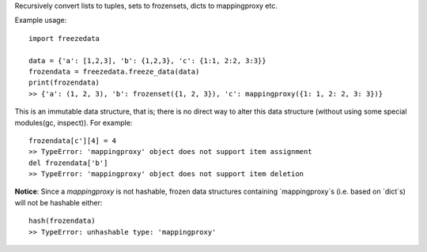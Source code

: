 
Recursively convert lists to tuples, sets to frozensets, dicts to mappingproxy etc.

Example usage::

   import freezedata

   data = {'a': [1,2,3], 'b': {1,2,3}, 'c': {1:1, 2:2, 3:3}}
   frozendata = freezedata.freeze_data(data)
   print(frozendata)
   >> {'a': (1, 2, 3), 'b': frozenset({1, 2, 3}), 'c': mappingproxy({1: 1, 2: 2, 3: 3})}

This is an immutable data structure, that is; there is no direct way to alter this
data structure (without using some special modules(gc, inspect)). For example::

   frozendata[c'][4] = 4
   >> TypeError: 'mappingproxy' object does not support item assignment
   del frozendata['b']
   >> TypeError: 'mappingproxy' object does not support item deletion

**Notice**: Since a `mappingproxy` is not hashable, frozen data
structures containing `mappingproxy`s (i.e. based on `dict`s) will not be
hashable either::

   hash(frozendata)
   >> TypeError: unhashable type: 'mappingproxy'

